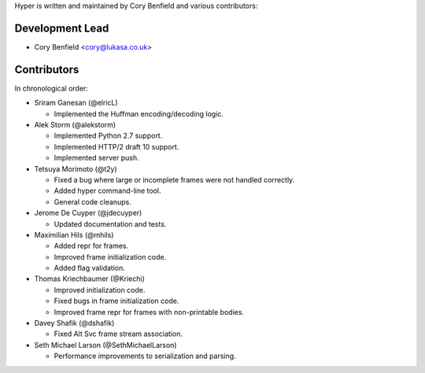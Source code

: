 Hyper is written and maintained by Cory Benfield and various contributors:

Development Lead
````````````````

- Cory Benfield <cory@lukasa.co.uk>

Contributors
````````````

In chronological order:

- Sriram Ganesan (@elricL)

  - Implemented the Huffman encoding/decoding logic.

- Alek Storm (@alekstorm)

  - Implemented Python 2.7 support.
  - Implemented HTTP/2 draft 10 support.
  - Implemented server push.

- Tetsuya Morimoto (@t2y)

  - Fixed a bug where large or incomplete frames were not handled correctly.
  - Added hyper command-line tool.
  - General code cleanups.

- Jerome De Cuyper (@jdecuyper)

  - Updated documentation and tests.

- Maximilian Hils (@mhils)

  - Added repr for frames.
  - Improved frame initialization code.
  - Added flag validation.

- Thomas Kriechbaumer (@Kriechi)

  - Improved initialization code.
  - Fixed bugs in frame initialization code.
  - Improved frame repr for frames with non-printable bodies.

- Davey Shafik (@dshafik)

  - Fixed Alt Svc frame stream association.

- Seth Michael Larson (@SethMichaelLarson)

  - Performance improvements to serialization and parsing.

